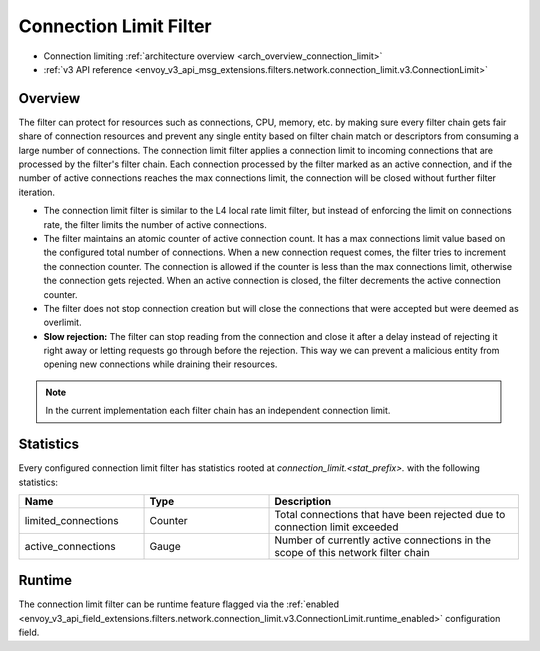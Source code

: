 .. _config_network_filters_connection_limit:

Connection Limit Filter
=======================

* Connection limiting :ref:`architecture overview <arch_overview_connection_limit>`
* :ref:`v3 API reference
  <envoy_v3_api_msg_extensions.filters.network.connection_limit.v3.ConnectionLimit>`

Overview
--------

The filter can protect for resources such as connections, CPU, memory, etc. by making sure every filter chain
gets fair share of connection resources and prevent any single entity based on filter chain match or descriptors
from consuming a large number of connections.
The connection limit filter applies a connection limit to incoming connections that are processed by the filter's filter chain.
Each connection processed by the filter marked as an active connection, and if the number of active connections reaches the max connections limit,
the connection will be closed without further filter iteration.

-  The connection limit filter is similar to the L4 local rate limit filter, but instead of enforcing the limit on connections rate, the filter limits the number of active connections.
-  The filter maintains an atomic counter of active connection count. It has a max connections limit value based on the configured total number of connections.
   When a new connection request comes, the filter tries to increment the connection counter. The connection is allowed if the counter is less than the max connections limit, otherwise the connection gets rejected.
   When an active connection is closed, the filter decrements the active connection counter.
-  The filter does not stop connection creation but will close the connections that were accepted but were deemed as overlimit.
-  **Slow rejection:** The filter can stop reading from the connection and close it after a delay instead of rejecting it right away or letting requests go through before the rejection.
   This way we can prevent a malicious entity from opening new connections while draining their resources.

.. note::
  In the current implementation each filter chain has an independent connection limit.

.. _config_network_filters_connection_limit_stats:

Statistics
----------

Every configured connection limit filter has statistics rooted at *connection_limit.<stat_prefix>.*
with the following statistics:

.. csv-table::
  :header: Name, Type, Description
  :widths: 1, 1, 2

  limited_connections, Counter, Total connections that have been rejected due to connection limit exceeded
  active_connections, Gauge, Number of currently active connections in the scope of this network filter chain

Runtime
-------

The connection limit filter can be runtime feature flagged via the :ref:`enabled
<envoy_v3_api_field_extensions.filters.network.connection_limit.v3.ConnectionLimit.runtime_enabled>`
configuration field.
